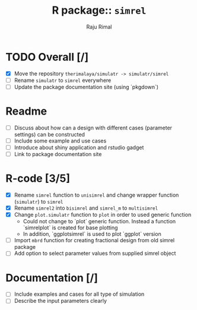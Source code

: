 #+TITLE: R package:: ~simrel~
#+AUTHOR: Raju Rimal

* TODO Overall [/]
DEADLINE: <2017-11-01 on.>
- [X] Move the repository ~therimalaya/simulatr -> simulatr/simrel~
- [ ] Rename ~simulatr~ to ~simrel~ everywhere
- [ ] Update the package documentation site (using `pkgdown`)
* Readme
- [ ] Discuss about how can a design with different cases (parameter settings) can be constructed
- [ ] Include some example and use cases
- [ ] Introduce about shiny application and rstudio gadget
- [ ] Link to package documentation site
* R-code [3/5]
- [X] Rename ~simrel~ function to ~unisimrel~ and change wrapper function (~simulatr~) to ~simrel~
- [X] Rename ~simrel2~ into ~bisimrel~ and ~simrel_m~ to ~multisimrel~
- [X] Change ~plot.simulatr~ function to ~plot~ in order to used generic function
  - Could not change to `plot` generic function. Instead a function `simrelplot` is created for base plotting
  - In addition, `ggplotsimrel` is used to plot `ggplot` version
- [ ] Import ~mbrd~ function for creating fractional design from old simrel package
- [ ] Add option to select parameter values from supplied simrel object
* Documentation [/]
- [ ] Include examples and cases for all type of simulation
- [ ] Describe the input parameters clearly
